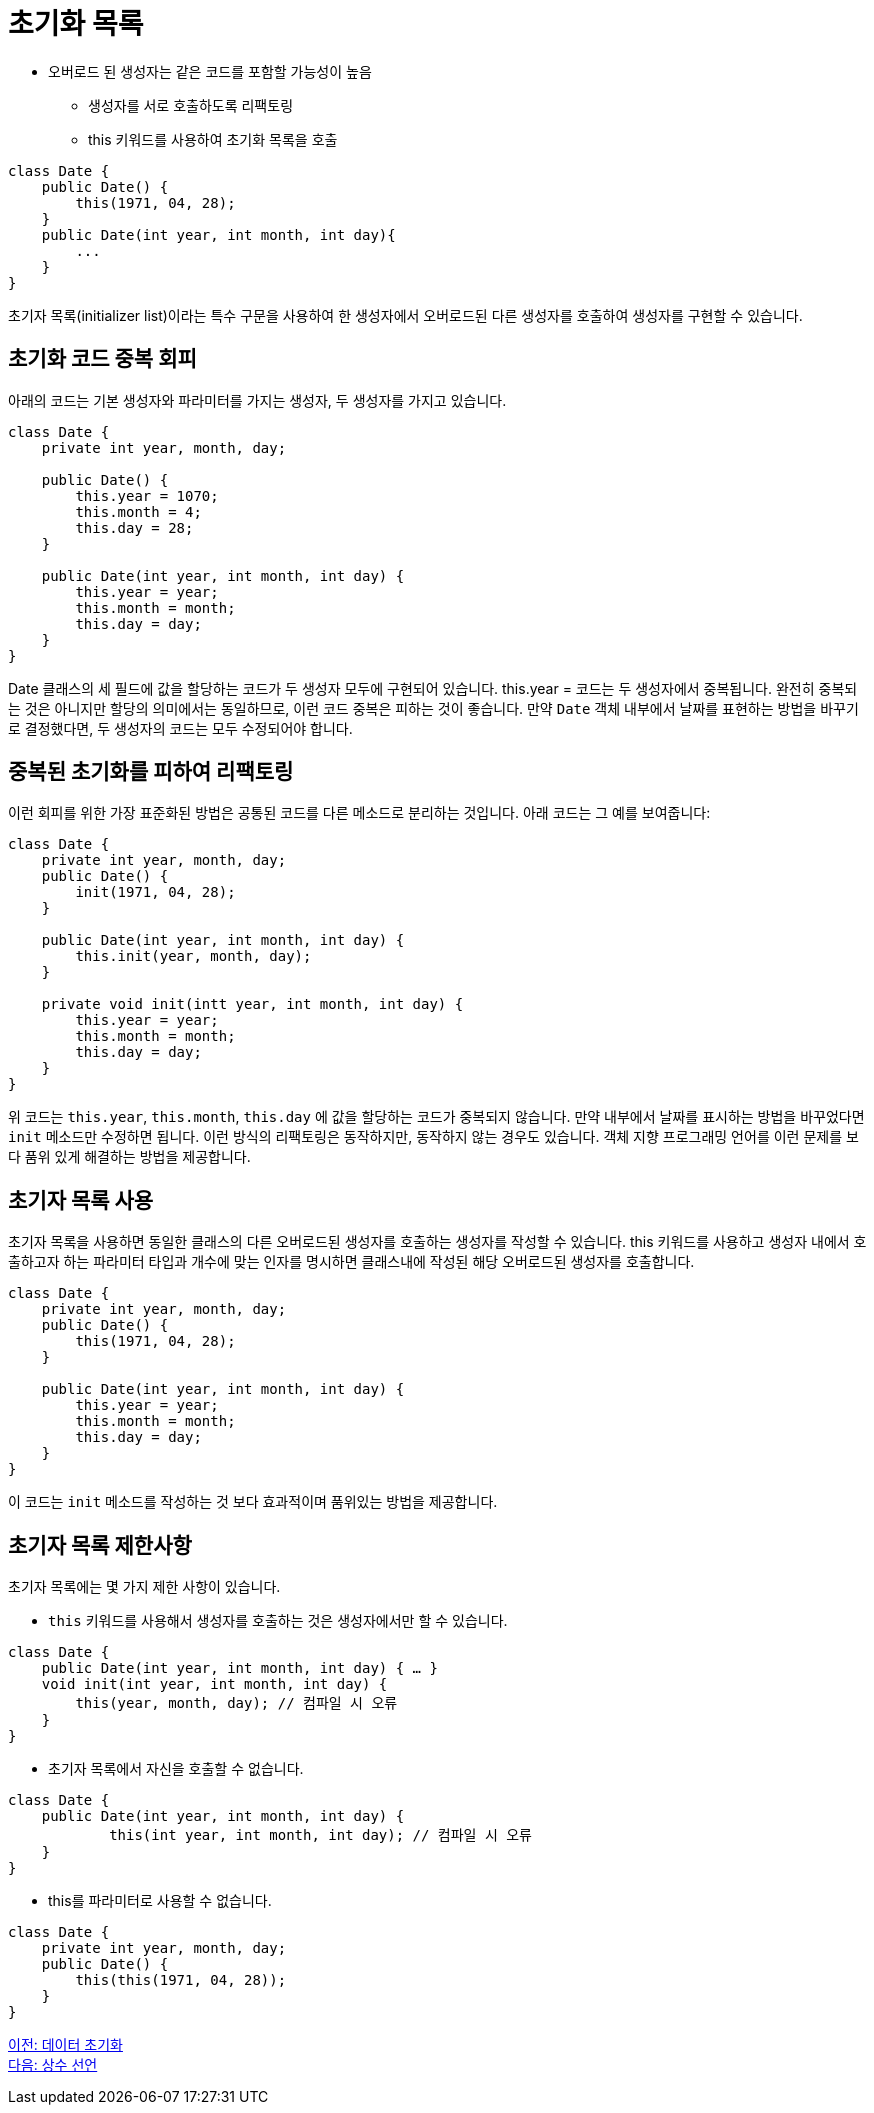 = 초기화 목록

* 오버로드 된 생성자는 같은 코드를 포함할 가능성이 높음
** 생성자를 서로 호출하도록 리팩토링
** this 키워드를 사용하여 초기화 목록을 호출

[source, java]
----
class Date {
    public Date() { 
        this(1971, 04, 28);
    }
    public Date(int year, int month, int day){ 
        ...
    }
}
----

초기자 목록(initializer list)이라는 특수 구문을 사용하여 한 생성자에서 오버로드된 다른 생성자를 호출하여 생성자를 구현할 수 있습니다.

== 초기화 코드 중복 회피
아래의 코드는 기본 생성자와 파라미터를 가지는 생성자, 두 생성자를 가지고 있습니다.

[source, java]
----
class Date {
    private int year, month, day;

    public Date() {
        this.year = 1070;
        this.month = 4;
        this.day = 28;
    }

    public Date(int year, int month, int day) {
        this.year = year;
        this.month = month;
        this.day = day;
    }
}
----

Date 클래스의 세 필드에 값을 할당하는 코드가 두 생성자 모두에 구현되어 있습니다. this.year = 코드는 두 생성자에서 중복됩니다. 완전히 중복되는 것은 아니지만 할당의 의미에서는 동일하므로, 이런 코드 중복은 피하는 것이 좋습니다. 만약 `Date` 객체 내부에서 날짜를 표현하는 방법을 바꾸기로 결정했다면, 두 생성자의 코드는 모두 수정되어야 합니다.

== 중복된 초기화를 피하여 리팩토링

이런 회피를 위한 가장 표준화된 방법은 공통된 코드를 다른 메소드로 분리하는 것입니다. 아래 코드는 그 예를 보여줍니다:

[source, java]
----
class Date {
    private int year, month, day;
    public Date() {
        init(1971, 04, 28);
    }
    
    public Date(int year, int month, int day) {
        this.init(year, month, day);
    }

    private void init(intt year, int month, int day) {
        this.year = year;
        this.month = month;
        this.day = day;
    }
}
----

위 코드는 `this.year`, `this.month`, `this.day` 에 값을 할당하는 코드가 중복되지 않습니다. 만약 내부에서 날짜를 표시하는 방법을 바꾸었다면 `init` 메소드만 수정하면 됩니다. 이런 방식의 리팩토링은 동작하지만, 동작하지 않는 경우도 있습니다. 객체 지향 프로그래밍 언어를 이런 문제를 보다 품위 있게 해결하는 방법을 제공합니다.

== 초기자 목록 사용

초기자 목록을 사용하면 동일한 클래스의 다른 오버로드된 생성자를 호출하는 생성자를 작성할 수 있습니다. this 키워드를 사용하고 생성자 내에서 호출하고자 하는 파라미터 타입과 개수에 맞는 인자를 명시하면 클래스내에 작성된 해당 오버로드된 생성자를 호출합니다.

[source, java]
----
class Date {
    private int year, month, day;
    public Date() {
        this(1971, 04, 28);
    }
    
    public Date(int year, int month, int day) {
        this.year = year;
        this.month = month;
        this.day = day;
    }
}
----

이 코드는 `init` 메소드를 작성하는 것 보다 효과적이며 품위있는 방법을 제공합니다.

== 초기자 목록 제한사항

초기자 목록에는 몇 가지 제한 사항이 있습니다.

* `this` 키워드를 사용해서 생성자를 호출하는 것은 생성자에서만 할 수 있습니다.

[source, java]
----
class Date {
    public Date(int year, int month, int day) { … }
    void init(int year, int month, int day) {
        this(year, month, day);	// 컴파일 시 오류
    }
}
----

* 초기자 목록에서 자신을 호출할 수 없습니다.

[source, java]
----
class Date {
    public Date(int year, int month, int day) { 
            this(int year, int month, int day);	// 컴파일 시 오류
    }
}
----

* this를 파라미터로 사용할 수 없습니다.

[source, java]
----
class Date {
    private int year, month, day;
    public Date() {
        this(this(1971, 04, 28));
    }
}
----

link:./07_initiate_data.adoc[이전: 데이터 초기화] +
link:./09_declare_constant.adoc[다음: 상수 선언]